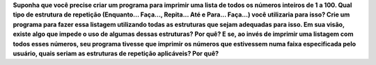 **Suponha que você precise criar um programa para imprimir uma lista de todos os
números inteiros de 1 a 100. Qual tipo de estrutura de repetição (Enquanto...
Faça..., Repita... Até e Para... Faça...) você utilizaria para isso?
Crie um programa para fazer essa listagem utilizando todas as estruturas que
sejam adequadas para isso. Em sua visão, existe algo que impede o uso de algumas
dessas estruturas? Por quê? E se, ao invés de imprimir uma listagem com todos
esses números, seu programa tivesse que imprimir os números que estivessem
numa faixa especificada pelo usuário, quais seriam as estruturas de repetição
aplicáveis? Por quê?**
